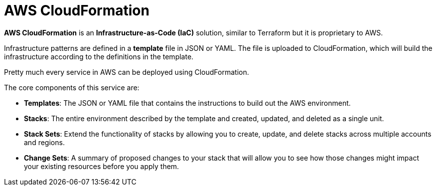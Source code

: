 = AWS CloudFormation

*AWS CloudFormation* is an *Infrastructure-as-Code (IaC)* solution, similar to Terraform but it is proprietary to AWS.

Infrastructure patterns are defined in a *template* file in JSON or YAML. The file is uploaded to CloudFormation, which will build the infrastructure according to the definitions in the template.

Pretty much every service in AWS can be deployed using CloudFormation.

The core components of this service are:

* *Templates*: The JSON or YAML file that contains the instructions to build out the AWS environment.

* *Stacks*: The entire environment described by the template and created, updated, and deleted as a single unit.

* *Stack Sets*: Extend the functionality of stacks by allowing you to create, update, and delete stacks across multiple accounts and regions.

* *Change Sets*: A summary of proposed changes to your stack that will allow you to see how those changes might impact your existing resources before you apply them.
